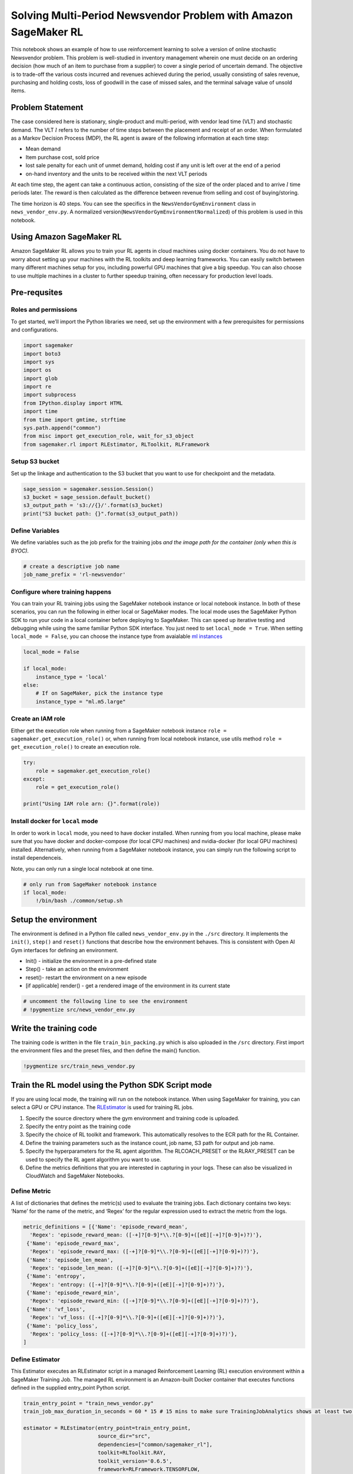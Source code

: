 Solving Multi-Period Newsvendor Problem with Amazon SageMaker RL
================================================================

This notebook shows an example of how to use reinforcement learning to
solve a version of online stochastic Newsvendor problem. This problem is
well-studied in inventory management wherein one must decide on an
ordering decision (how much of an item to purchase from a supplier) to
cover a single period of uncertain demand. The objective is to trade-off
the various costs incurred and revenues achieved during the period,
usually consisting of sales revenue, purchasing and holding costs, loss
of goodwill in the case of missed sales, and the terminal salvage value
of unsold items.



Problem Statement
-----------------

The case considered here is stationary, single-product and multi-period,
with vendor lead time (VLT) and stochastic demand. The VLT :math:`l`
refers to the number of time steps between the placement and receipt of
an order. When formulated as a Markov Decision Process (MDP), the RL
agent is aware of the following information at each time step:

-  Mean demand
-  Item purchase cost, sold price
-  lost sale penalty for each unit of unmet demand, holding cost if any
   unit is left over at the end of a period
-  on-hand inventory and the units to be received within the next VLT
   periods

At each time step, the agent can take a continuous action, consisting of
the size of the order placed and to arrive :math:`l` time periods later.
The reward is then calculated as the difference between revenue from
selling and cost of buying/storing.

The time horizon is 40 steps. You can see the specifics in the
``NewsVendorGymEnvironment`` class in ``news_vendor_env.py``. A
normalized version(\ ``NewsVendorGymEnvironmentNormalized``) of this
problem is used in this notebook.

Using Amazon SageMaker RL
-------------------------

Amazon SageMaker RL allows you to train your RL agents in cloud machines
using docker containers. You do not have to worry about setting up your
machines with the RL toolkits and deep learning frameworks. You can
easily switch between many different machines setup for you, including
powerful GPU machines that give a big speedup. You can also choose to
use multiple machines in a cluster to further speedup training, often
necessary for production level loads.

Pre-requsites
-------------

Roles and permissions
~~~~~~~~~~~~~~~~~~~~~

To get started, we’ll import the Python libraries we need, set up the
environment with a few prerequisites for permissions and configurations.

.. code:: ipython3

    import sagemaker
    import boto3
    import sys
    import os
    import glob
    import re
    import subprocess
    from IPython.display import HTML
    import time
    from time import gmtime, strftime
    sys.path.append("common")
    from misc import get_execution_role, wait_for_s3_object
    from sagemaker.rl import RLEstimator, RLToolkit, RLFramework

Setup S3 bucket
~~~~~~~~~~~~~~~

Set up the linkage and authentication to the S3 bucket that you want to
use for checkpoint and the metadata.

.. code:: ipython3

    sage_session = sagemaker.session.Session()
    s3_bucket = sage_session.default_bucket()  
    s3_output_path = 's3://{}/'.format(s3_bucket)
    print("S3 bucket path: {}".format(s3_output_path))

Define Variables
~~~~~~~~~~~~~~~~

We define variables such as the job prefix for the training jobs *and
the image path for the container (only when this is BYOC).*

.. code:: ipython3

    # create a descriptive job name 
    job_name_prefix = 'rl-newsvendor'

Configure where training happens
~~~~~~~~~~~~~~~~~~~~~~~~~~~~~~~~

You can train your RL training jobs using the SageMaker notebook
instance or local notebook instance. In both of these scenarios, you can
run the following in either local or SageMaker modes. The local mode
uses the SageMaker Python SDK to run your code in a local container
before deploying to SageMaker. This can speed up iterative testing and
debugging while using the same familiar Python SDK interface. You just
need to set ``local_mode = True``. When setting ``local_mode = False``,
you can choose the instance type from avaialable `ml
instances <https://aws.amazon.com/sagemaker/pricing/instance-types/>`__

.. code:: ipython3

    local_mode = False
    
    if local_mode:
        instance_type = 'local'
    else:
        # If on SageMaker, pick the instance type
        instance_type = "ml.m5.large"

Create an IAM role
~~~~~~~~~~~~~~~~~~

Either get the execution role when running from a SageMaker notebook
instance ``role = sagemaker.get_execution_role()`` or, when running from
local notebook instance, use utils method
``role = get_execution_role()`` to create an execution role.

.. code:: ipython3

    try:
        role = sagemaker.get_execution_role()
    except:
        role = get_execution_role()
    
    print("Using IAM role arn: {}".format(role))

Install docker for ``local`` mode
~~~~~~~~~~~~~~~~~~~~~~~~~~~~~~~~~

In order to work in ``local`` mode, you need to have docker installed.
When running from you local machine, please make sure that you have
docker and docker-compose (for local CPU machines) and nvidia-docker
(for local GPU machines) installed. Alternatively, when running from a
SageMaker notebook instance, you can simply run the following script to
install dependenceis.

Note, you can only run a single local notebook at one time.

.. code:: ipython3

    # only run from SageMaker notebook instance
    if local_mode:
        !/bin/bash ./common/setup.sh

Setup the environment
---------------------

The environment is defined in a Python file called
``news_vendor_env.py`` in the ``./src`` directory. It implements the
``init()``, ``step()`` and ``reset()`` functions that describe how the
environment behaves. This is consistent with Open AI Gym interfaces for
defining an environment.

-  Init() - initialize the environment in a pre-defined state
-  Step() - take an action on the environment
-  reset()- restart the environment on a new episode
-  [if applicable] render() - get a rendered image of the environment in
   its current state

.. code:: ipython3

    # uncomment the following line to see the environment
    # !pygmentize src/news_vendor_env.py

Write the training code
-----------------------

The training code is written in the file ``train_bin_packing.py`` which
is also uploaded in the ``/src`` directory. First import the environment
files and the preset files, and then define the main() function.

.. code:: ipython3

    !pygmentize src/train_news_vendor.py

Train the RL model using the Python SDK Script mode
---------------------------------------------------

If you are using local mode, the training will run on the notebook
instance. When using SageMaker for training, you can select a GPU or CPU
instance. The
`RLEstimator <https://sagemaker.readthedocs.io/en/stable/sagemaker.rl.html>`__
is used for training RL jobs.

1. Specify the source directory where the gym environment and training
   code is uploaded.
2. Specify the entry point as the training code
3. Specify the choice of RL toolkit and framework. This automatically
   resolves to the ECR path for the RL Container.
4. Define the training parameters such as the instance count, job name,
   S3 path for output and job name.
5. Specify the hyperparameters for the RL agent algorithm. The
   RLCOACH_PRESET or the RLRAY_PRESET can be used to specify the RL
   agent algorithm you want to use.
6. Define the metrics definitions that you are interested in capturing
   in your logs. These can also be visualized in CloudWatch and
   SageMaker Notebooks.

Define Metric
~~~~~~~~~~~~~

A list of dictionaries that defines the metric(s) used to evaluate the
training jobs. Each dictionary contains two keys: ‘Name’ for the name of
the metric, and ‘Regex’ for the regular expression used to extract the
metric from the logs.

.. code:: ipython3

    metric_definitions = [{'Name': 'episode_reward_mean',
      'Regex': 'episode_reward_mean: ([-+]?[0-9]*\\.?[0-9]+([eE][-+]?[0-9]+)?)'},
     {'Name': 'episode_reward_max',
      'Regex': 'episode_reward_max: ([-+]?[0-9]*\\.?[0-9]+([eE][-+]?[0-9]+)?)'},
     {'Name': 'episode_len_mean',
      'Regex': 'episode_len_mean: ([-+]?[0-9]*\\.?[0-9]+([eE][-+]?[0-9]+)?)'},
     {'Name': 'entropy',
      'Regex': 'entropy: ([-+]?[0-9]*\\.?[0-9]+([eE][-+]?[0-9]+)?)'},
     {'Name': 'episode_reward_min',
      'Regex': 'episode_reward_min: ([-+]?[0-9]*\\.?[0-9]+([eE][-+]?[0-9]+)?)'},
     {'Name': 'vf_loss',
      'Regex': 'vf_loss: ([-+]?[0-9]*\\.?[0-9]+([eE][-+]?[0-9]+)?)'},
     {'Name': 'policy_loss',
      'Regex': 'policy_loss: ([-+]?[0-9]*\\.?[0-9]+([eE][-+]?[0-9]+)?)'},                                            
    ]

Define Estimator
~~~~~~~~~~~~~~~~

This Estimator executes an RLEstimator script in a managed Reinforcement
Learning (RL) execution environment within a SageMaker Training Job. The
managed RL environment is an Amazon-built Docker container that executes
functions defined in the supplied entry_point Python script.

.. code:: ipython3

    train_entry_point = "train_news_vendor.py"
    train_job_max_duration_in_seconds = 60 * 15 # 15 mins to make sure TrainingJobAnalytics shows at least two points
    
    estimator = RLEstimator(entry_point=train_entry_point,
                            source_dir="src",
                            dependencies=["common/sagemaker_rl"],
                            toolkit=RLToolkit.RAY,
                            toolkit_version='0.6.5',
                            framework=RLFramework.TENSORFLOW,
                            role=role,
                            train_instance_type=instance_type,
                            train_instance_count=1,
                            output_path=s3_output_path,
                            base_job_name=job_name_prefix,
                            metric_definitions=metric_definitions,
                            train_max_run=train_job_max_duration_in_seconds,
                            hyperparameters={}
                           )

.. code:: ipython3

    estimator.fit(wait=local_mode)
    job_name = estimator.latest_training_job.job_name
    print("Training job: %s" % job_name)

Visualization
-------------

RL training can take a long time. So while it’s running there are a
variety of ways we can track progress of the running training job. Some
intermediate output gets saved to S3 during training, so we’ll set up to
capture that.

.. code:: ipython3

    s3_url = "s3://{}/{}".format(s3_bucket,job_name)
    
    intermediate_folder_key = "{}/output/intermediate/".format(job_name)
    intermediate_url = "s3://{}/{}training/".format(s3_bucket, intermediate_folder_key)
    
    print("S3 job path: {}".format(s3_url))
    print("Intermediate folder path: {}".format(intermediate_url))

Plot metrics for training job
~~~~~~~~~~~~~~~~~~~~~~~~~~~~~

We can see the reward metric of the training as it’s running, using
algorithm metrics that are recorded in CloudWatch metrics. We can plot
this to see the performance of the model over time.

.. code:: ipython3

    %matplotlib inline
    from sagemaker.analytics import TrainingJobAnalytics

.. code:: ipython3

    if not local_mode:
        df = TrainingJobAnalytics(job_name, ['episode_reward_mean']).dataframe()
        df_min = TrainingJobAnalytics(job_name, ['episode_reward_min']).dataframe()
        df_max = TrainingJobAnalytics(job_name, ['episode_reward_max']).dataframe()
        df['rl_reward_mean'] = df['value']
        df['rl_reward_min'] = df_min['value']
        df['rl_reward_max'] = df_max['value']
        num_metrics = len(df)
        
        if num_metrics == 0:
            print("No algorithm metrics found in CloudWatch")
        else:
            plt = df.plot(x='timestamp', y=['rl_reward_mean'], figsize=(18,6), fontsize=18, legend=True, style='-', color=['b','r','g'])
            plt.fill_between(df.timestamp, df.rl_reward_min, df.rl_reward_max, color='b', alpha=0.2)
            plt.set_ylabel('Mean reward per episode', fontsize=20)
            plt.set_xlabel('Training time (s)', fontsize=20)
            plt.legend(loc=4, prop={'size': 20})
    else:
        print("Can't plot metrics in local mode.")

Monitor training progress
^^^^^^^^^^^^^^^^^^^^^^^^^

You can repeatedly run the visualization cells to get the latest metrics
as the training job proceeds.

Training Results
----------------

You can let the training job run longer by specifying ``train_max_run``
in ``RLEstimator``. The figure below illustrates the reward function of
the RL policy vs. that of Critical Ratio, a classic heuristic. The
experiments are conducted on a p3.8x instance. For more details on the
environment setup and how different parameters are set, please refer to
`ORL: Reinforcement Learning Benchmarks for Online Stochastic
Optimization Problems <https://arxiv.org/pdf/1911.10641.pdf>`__.


